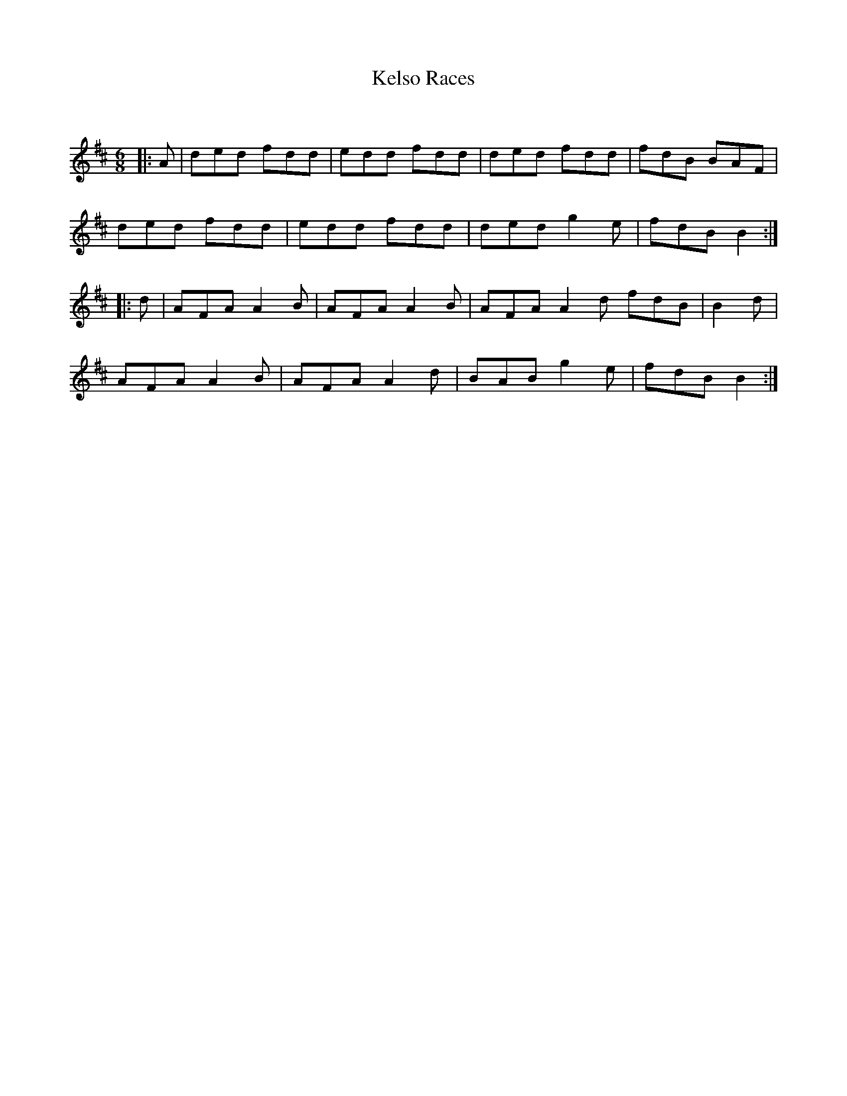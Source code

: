 X:1
T: Kelso Races
C:
R:Jig
Q:180
K:D
M:6/8
L:1/16
|:A2|d2e2d2 f2d2d2|e2d2d2 f2d2d2|d2e2d2 f2d2d2|f2d2B2 B2A2F2|
d2e2d2 f2d2d2|e2d2d2 f2d2d2|d2e2d2 g4e2|f2d2B2 B4:|
|:d2|A2F2A2 A4B2|A2F2A2 A4B2|A2F2A2 A4d2 f2d2B2|B4d2|
A2F2A2 A4B2|A2F2A2 A4d2|B2A2B2 g4e2|f2d2B2 B4:|
